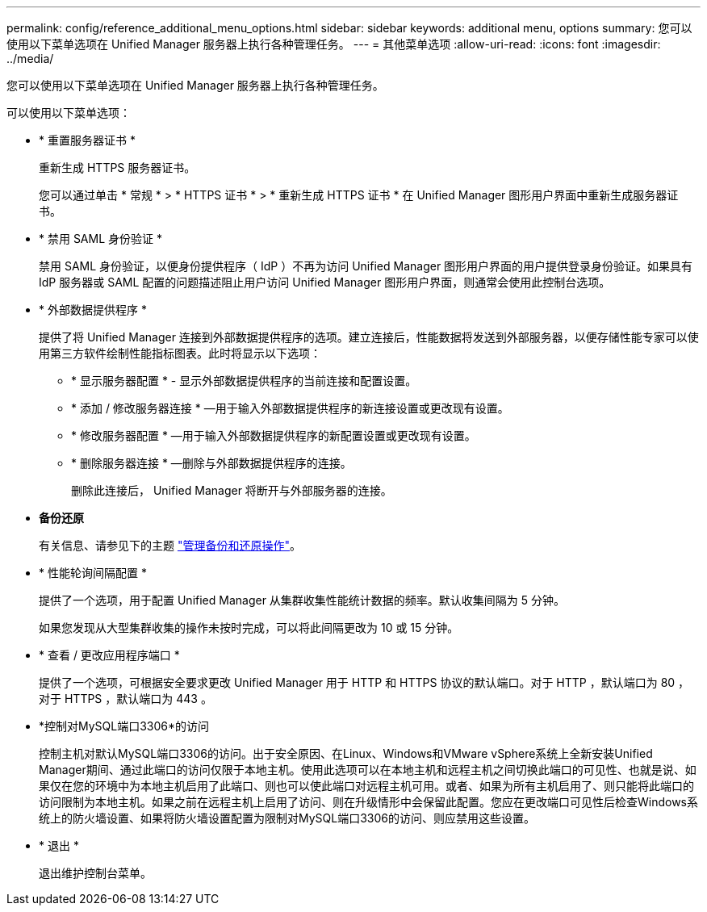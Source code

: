 ---
permalink: config/reference_additional_menu_options.html 
sidebar: sidebar 
keywords: additional menu, options 
summary: 您可以使用以下菜单选项在 Unified Manager 服务器上执行各种管理任务。 
---
= 其他菜单选项
:allow-uri-read: 
:icons: font
:imagesdir: ../media/


[role="lead"]
您可以使用以下菜单选项在 Unified Manager 服务器上执行各种管理任务。

可以使用以下菜单选项：

* * 重置服务器证书 *
+
重新生成 HTTPS 服务器证书。

+
您可以通过单击 * 常规 * > * HTTPS 证书 * > * 重新生成 HTTPS 证书 * 在 Unified Manager 图形用户界面中重新生成服务器证书。

* * 禁用 SAML 身份验证 *
+
禁用 SAML 身份验证，以便身份提供程序（ IdP ）不再为访问 Unified Manager 图形用户界面的用户提供登录身份验证。如果具有 IdP 服务器或 SAML 配置的问题描述阻止用户访问 Unified Manager 图形用户界面，则通常会使用此控制台选项。

* * 外部数据提供程序 *
+
提供了将 Unified Manager 连接到外部数据提供程序的选项。建立连接后，性能数据将发送到外部服务器，以便存储性能专家可以使用第三方软件绘制性能指标图表。此时将显示以下选项：

+
** * 显示服务器配置 * - 显示外部数据提供程序的当前连接和配置设置。
** * 添加 / 修改服务器连接 * —用于输入外部数据提供程序的新连接设置或更改现有设置。
** * 修改服务器配置 * —用于输入外部数据提供程序的新配置设置或更改现有设置。
** * 删除服务器连接 * —删除与外部数据提供程序的连接。
+
删除此连接后， Unified Manager 将断开与外部服务器的连接。



* *备份还原*
+
有关信息、请参见下的主题 link:../health-checker/concept_manage_backup_and_restore_operations.html["管理备份和还原操作"]。

* * 性能轮询间隔配置 *
+
提供了一个选项，用于配置 Unified Manager 从集群收集性能统计数据的频率。默认收集间隔为 5 分钟。

+
如果您发现从大型集群收集的操作未按时完成，可以将此间隔更改为 10 或 15 分钟。

* * 查看 / 更改应用程序端口 *
+
提供了一个选项，可根据安全要求更改 Unified Manager 用于 HTTP 和 HTTPS 协议的默认端口。对于 HTTP ，默认端口为 80 ，对于 HTTPS ，默认端口为 443 。

* *控制对MySQL端口3306*的访问
+
控制主机对默认MySQL端口3306的访问。出于安全原因、在Linux、Windows和VMware vSphere系统上全新安装Unified Manager期间、通过此端口的访问仅限于本地主机。使用此选项可以在本地主机和远程主机之间切换此端口的可见性、也就是说、如果仅在您的环境中为本地主机启用了此端口、则也可以使此端口对远程主机可用。或者、如果为所有主机启用了、则只能将此端口的访问限制为本地主机。如果之前在远程主机上启用了访问、则在升级情形中会保留此配置。您应在更改端口可见性后检查Windows系统上的防火墙设置、如果将防火墙设置配置为限制对MySQL端口3306的访问、则应禁用这些设置。

* * 退出 *
+
退出维护控制台菜单。


